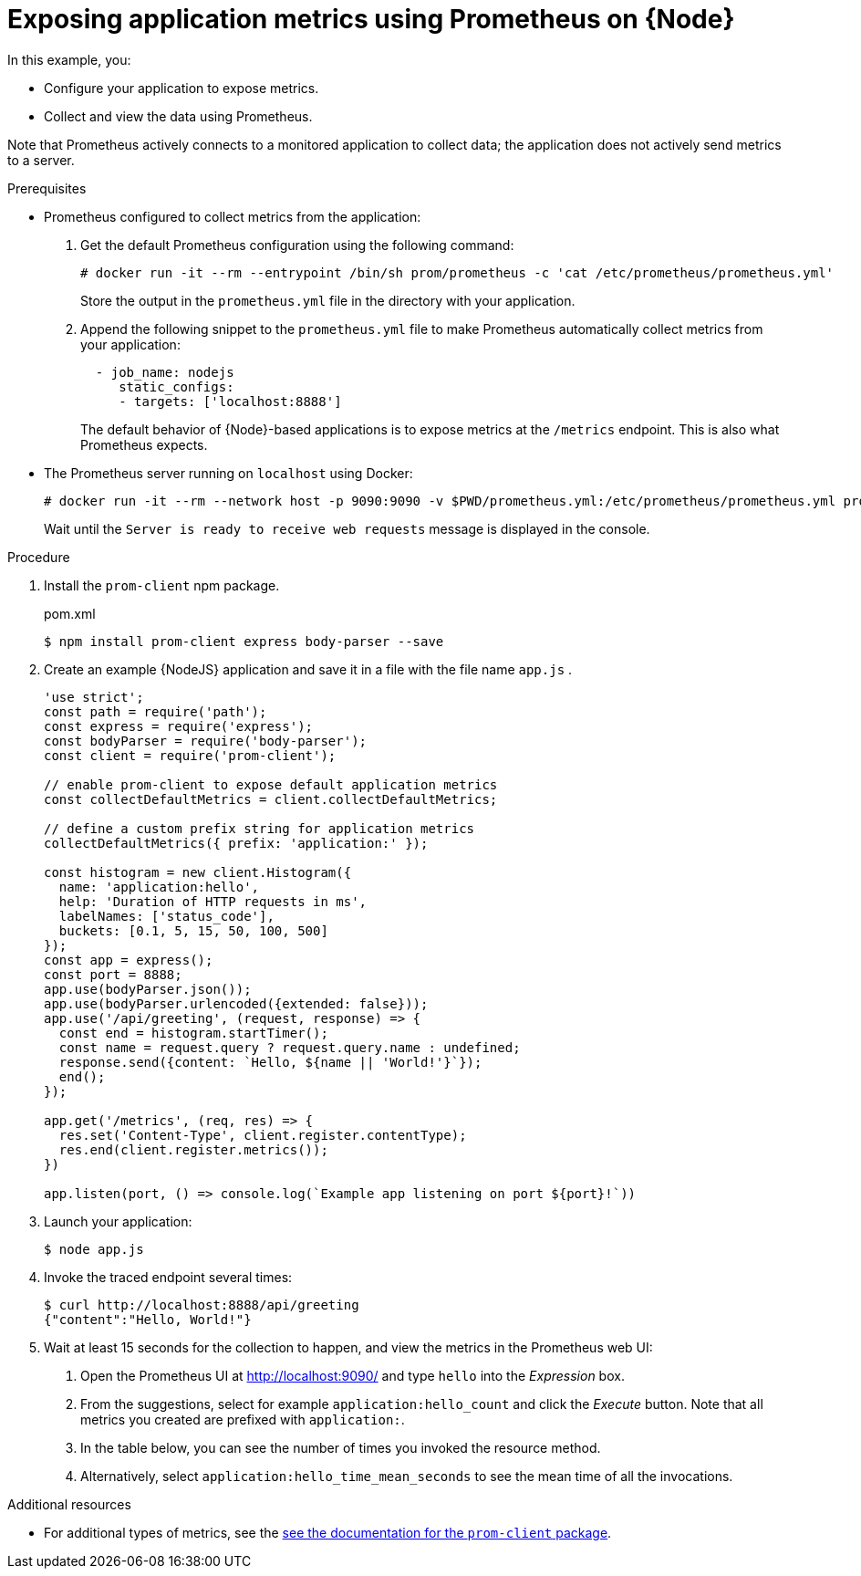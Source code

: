 [id='exposing-application-metrics-using-prometheus-on-node-js']
= Exposing application metrics using Prometheus on {Node}

In this example, you:

* Configure your application to expose metrics.
* Collect and view the data using Prometheus.

Note that Prometheus actively connects to a monitored application to collect data; the application does not actively send metrics to a server.

.Prerequisites

* Prometheus configured to collect metrics from the application:
+
--
. Get the default Prometheus configuration using the following command:
+
[source,bash,opts="nowrap"]
----
# docker run -it --rm --entrypoint /bin/sh prom/prometheus -c 'cat /etc/prometheus/prometheus.yml'
----
+
Store the output in the `prometheus.yml` file in the directory with your application.

. Append the following snippet to the `prometheus.yml` file to make Prometheus automatically collect metrics from your application:
+
[source,yaml]
----
  - job_name: nodejs
     static_configs:
     - targets: ['localhost:8888']
----
+
The default behavior of {Node}-based applications is to expose metrics at the `/metrics` endpoint.
This is also what Prometheus expects.
--

* The Prometheus server running on `localhost` using Docker:
+
--
[source,bash,opts="nowrap"]
----
# docker run -it --rm --network host -p 9090:9090 -v $PWD/prometheus.yml:/etc/prometheus/prometheus.yml prom/prometheus
----

Wait until the `Server is ready to receive web requests` message is displayed in the console.
--

.Procedure

. Install the `prom-client` npm package.
+
.pom.xml
[source,bash]
----
$ npm install prom-client express body-parser --save
----

. Create an example {NodeJS} application and save it in a file with the file name `app.js` .
+
--
[source,javascript]
----
'use strict';
const path = require('path');
const express = require('express');
const bodyParser = require('body-parser');
const client = require('prom-client');

// enable prom-client to expose default application metrics
const collectDefaultMetrics = client.collectDefaultMetrics;

// define a custom prefix string for application metrics
collectDefaultMetrics({ prefix: 'application:' });

const histogram = new client.Histogram({
  name: 'application:hello',
  help: 'Duration of HTTP requests in ms',
  labelNames: ['status_code'],
  buckets: [0.1, 5, 15, 50, 100, 500]
});
const app = express();
const port = 8888;
app.use(bodyParser.json());
app.use(bodyParser.urlencoded({extended: false}));
app.use('/api/greeting', (request, response) => {
  const end = histogram.startTimer();
  const name = request.query ? request.query.name : undefined;
  response.send({content: `Hello, ${name || 'World!'}`});
  end();
});

app.get('/metrics', (req, res) => {
  res.set('Content-Type', client.register.contentType);
  res.end(client.register.metrics());
})

app.listen(port, () => console.log(`Example app listening on port ${port}!`))
----
--

. Launch your application:
+
[source,bash,opts="nowrap"]
----
$ node app.js
----

. Invoke the traced endpoint several times:
+
[source,bash,opts="nowrap"]
----
$ curl http://localhost:8888/api/greeting
{"content":"Hello, World!"}
----

. Wait at least 15 seconds for the collection to happen, and view the metrics in the Prometheus web UI:
+
--
. Open the Prometheus UI at link:http://localhost:9090/[http://localhost:9090/^] and type `hello` into the _Expression_ box.
. From the suggestions, select for example `application:hello_count` and click the _Execute_ button.
Note that all metrics you created are prefixed with `application:`.
. In the table below, you can see the number of times you invoked the resource method.
. Alternatively, select `application:hello_time_mean_seconds` to see the mean time of all the invocations.
--

.Additional resources

* For additional types of metrics, see the link:https://github.com/siimon/prom-client#api[see the documentation for the `prom-client` package^].
